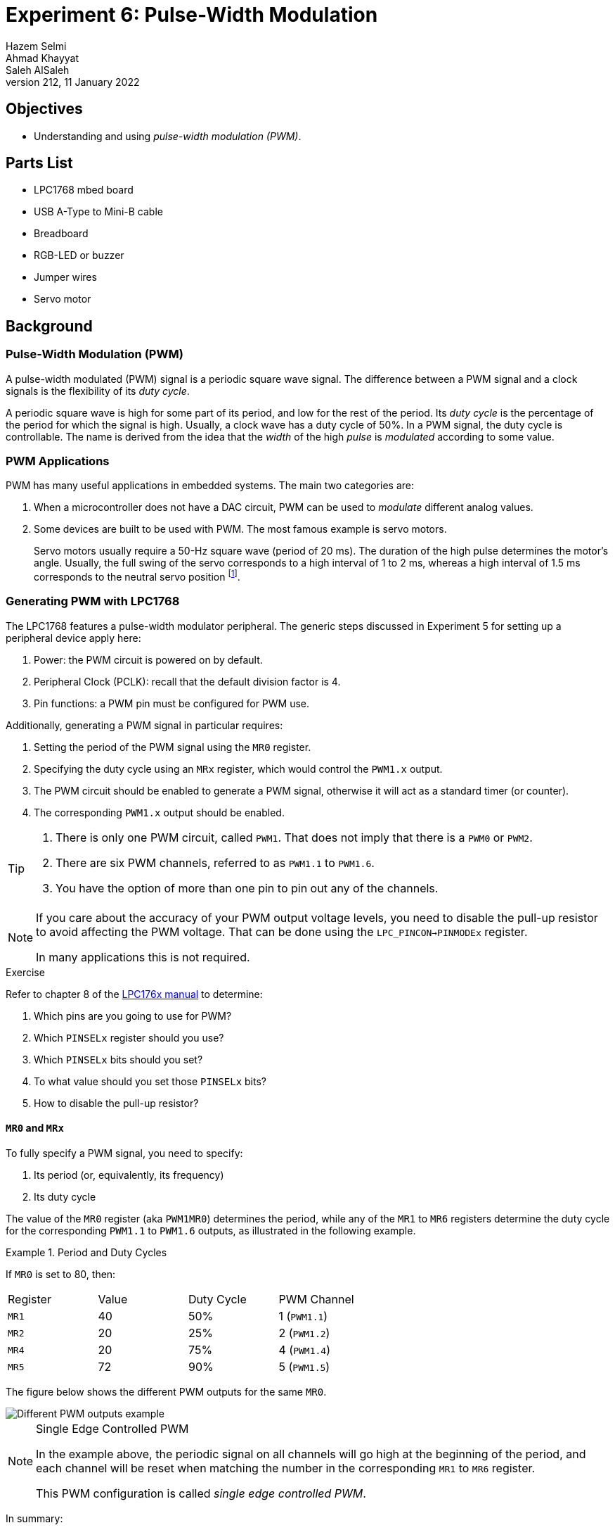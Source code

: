 = Experiment 6: Pulse-Width Modulation
Hazem Selmi; Ahmad Khayyat; Saleh AlSaleh
212, 11 January 2022

== Objectives

- Understanding and using _pulse-width modulation (PWM)_.


== Parts List

- LPC1768 mbed board
- USB A-Type to Mini-B cable
- Breadboard
- RGB-LED or buzzer
- Jumper wires
- Servo motor


== Background

=== Pulse-Width Modulation (PWM)

A pulse-width modulated (PWM) signal is a periodic square wave
signal. The difference between a PWM signal and a clock signals is the
flexibility of its _duty cycle_.

A periodic square wave is high for some part of its period, and low
for the rest of the period. Its _duty cycle_ is the percentage of the
period for which the signal is high. Usually, a clock wave has a duty
cycle of 50%. In a PWM signal, the duty cycle is controllable. The
name is derived from the idea that the _width_ of the high _pulse_ is
_modulated_ according to some value.


=== PWM Applications

PWM has many useful applications in embedded systems. The main two
categories are:

. When a microcontroller does not have a DAC circuit, PWM can be used
  to _modulate_ different analog values.

. Some devices are built to be used with PWM. The most famous example
  is servo motors.
+
Servo motors usually require a 50-Hz square wave (period of 20 ms). The duration
of the high pulse determines the motor's angle. Usually, the full swing of the
servo corresponds to a high interval of 1 to 2 ms, whereas a high interval of
1.5 ms corresponds to the neutral servo position
footnote:[https://circuitdigest.com/article/servo-motor-basics].


=== Generating PWM with LPC1768

The LPC1768 features a pulse-width modulator peripheral. The generic
steps discussed in Experiment 5 for setting up a peripheral device
apply here:

. Power: the PWM circuit is powered on by default.
. Peripheral Clock (PCLK): recall that the default division factor is 4.
. Pin functions: a PWM pin must be configured for PWM use.

Additionally, generating a PWM signal in particular requires:

. Setting the period of the PWM signal using the `MR0` register.
. Specifying the duty cycle using an `MRx` register, which would control the
  `PWM1.x` output.
. The PWM circuit should be enabled to generate a PWM signal, otherwise it will
  act as a standard timer (or counter).
. The corresponding `PWM1.x` output should be enabled.

[TIP]
==================================================
. There is only one PWM circuit, called `PWM1`. That does not imply that there
  is a `PWM0` or `PWM2`.

. There are six PWM channels, referred to as `PWM1.1` to `PWM1.6`.

. You have the option of more than one pin to pin out any of the
  channels.
==================================================

[NOTE]
==================================================
If you care about the accuracy of your PWM output voltage levels, you need to
disable the pull-up resistor to avoid affecting the PWM voltage. That can be
done using the `LPC_PINCON->PINMODEx` register.

In many applications this is not required.
==================================================


.Exercise
**************************************************
Refer to chapter 8 of the <<lpc1768-manual,LPC176x manual>> to
determine:

. Which pins are you going to use for PWM?
. Which `PINSELx` register should you use?
. Which `PINSELx` bits should you set?
. To what value should you set those `PINSELx` bits?
. How to disable the pull-up resistor?
**************************************************


==== `MR0` and `MRx`

To fully specify a PWM signal, you need to specify:

. Its period (or, equivalently, its frequency)
. Its duty cycle

The value of the `MR0` register (aka `PWM1MR0`) determines the period, while any
of the `MR1` to `MR6` registers determine the duty cycle for the corresponding
`PWM1.1` to `PWM1.6` outputs, as illustrated in the following example.

.Period and Duty Cycles
==================================================
If `MR0` is set to 80, then:

[cols="^,^,^,^",width="60%"]
|=================================================
| Register | Value | Duty Cycle | PWM Channel
| `MR1`    | 40    | 50%        | 1 (`PWM1.1`)
| `MR2`    | 20    | 25%        | 2 (`PWM1.2`)
| `MR4`    | 20    | 75%        | 4 (`PWM1.4`)
| `MR5`    | 72    | 90%        | 5 (`PWM1.5`)
|=================================================

The figure below shows the different PWM outputs for the same `MR0`.

image::images/PWM.png["Different PWM outputs example"]

==================================================


.Single Edge Controlled PWM
[NOTE]
==================================================
In the example above, the periodic signal on all channels will go high
at the beginning of the period, and each channel will be reset when
matching the number in the corresponding `MR1` to `MR6` register.

This PWM configuration is called _single edge controlled PWM_.
==================================================

In summary:

. Control the period duration of the PWM signal by setting the `MR0` register.
. Use the appropriate `MRx` register to control the duty cycle of `PWM1.x`,
  where `x` is a number between 0 and 6.

.A PWM Period of 1 Second
==================================================
[source,c]
--------------------------------------------------
LPC_PWM1->MR0 = 1000000; // PWM period is (1000000*PCLK_PERIOD) second.
--------------------------------------------------
==================================================


To have different PWM channels be set and reset at different times,
some PWM channels can be configured as _double edge controlled PWM_
signals.

.Double Edge Controlled PWM
[NOTE]
==================================================
In double edge controlled, you can control when to set or reset the
pulse within the period, and whether to set or reset first.

The `MR0` register still controls the duration of the full period.
==================================================

.Double Edge Controlled PWM
==================================================
PWM channel 2 (`PWM1.2`) is set by `MR1` and reset by `MR2`.

So, setting `MR0` = 100, `MR1` = 50, and `MR2` = 75 will result in a
signal that is low at the beginning of the period, becomes high in the
middle of the period, and goes back to low in the middle of the second
half of the period.

In contrast, setting `MR0` = 100, `MR1` = 75, and `MR2` = 50 will
result in a signal that is high at the beginning of the period, becomes
low in the middle of the period, and goes back to high in the middle
of the second half of the period.

// TODO: illustrate this example with a figure (later, It needs time and it is
// not that important!! Double Edge only benefit is to give you the freedom to
// choose where the high pulse is located within a single period. In the long
// run any double edge signal can be identical to a single edge one with some
// shift. The difference in shape would be having the pulse in the beginning of
// the first period while it is in the middle of double edge signal. So, in a
// single PWM task or multiple unrelated PWM signals, single edge is enough!
// Double edge control is required only if multiple pwm with different pulse
// location within the period. This is rare and only example I came across is
// "multi-phase motor control typically requires three non-overlapping PWM
// outputs with individual control of all three pulse widths and positions."
// [lpc_1769 manual]

// TODO: delete the section (double edge) completely or use part of my above
// statements to explain the difference!

==================================================


[NOTE]
==================================================
PWM channels can be configured to be _single edge controlled_ or
_double edge controlled_ using the `PWMSELn` bits of the _PWM Control
Register_ (`PWM1PCR` or `LPC_PWM1->PCR`).

For details, see Table 444 and Table 452 in the <<lpc1768-manual,LPC176x
manual>>.
==================================================


==== PWM vs. Timers

From a hardware point of view, PWM is based on the standard timer block, and
inherits all of its features <<lpc1768-manual>>.

Let us review the relation between the timer counter, the prescale register, and
the prescale counter. `TC` is a 32-bit register that is incremented every
`PR` + 1 cycles of `PCLK`, where `PR` is the _Prescale Register_ (`PWM1PR` or
`LPC_PWM1->PR` in CMSIS).

[IMPORTANT]
==================================================
Recall that you can use the default value of the `PR` register (0) to simply
increment `TC` every `PCLK` pulse.
==================================================

IF `PR` is set to a non-zero value, ``TC``'s frequency would be given by:

`TC` frequency in Hz = latexmath:[\displaystyle\frac{\textrm{System
clock}}{\textrm{PCLK divisor} \times (\textrm{PR} + 1)}]

where _PCLK divisor_ is 1, 2, 4, or 8, depending on the setting of the
`PCLKSELx` register (default is 4).

For _system clock_, you can use the `SystemCoreClock` variable, which
is set by CMSIS to the CPU clock speed.


.Setting the Prescale Register
==================================================
To set the prescale register such that `TC` is incremented every 1
µs (frequency of 1,000,000 Hz):

[source,c]
--------------------------------------------------
LPC_PWM1->PR = SystemCoreClock / (4 * 1000000) - 1;
--------------------------------------------------
==================================================

If `MR0` is set to 100, every 100 pulses of the _PWM Timer Counter_ register
(`PWM1TC`, or `TC` for short), a new PWM period starts. That happens even if
`TC` is not reset. This is an important operational difference between pure
timers and a PWM signals. The other crucial difference is the control of the
duty cycle, which is at the heart of the the PWM concept.


==== Summary of Important PWM Control Registers

- `LPC_PWM1->LER` is used to latch the new `MRx` values. You must use
  it every time you change any of the `MRx` values.

- `LPC_PWM1->PCR` is used to enable PWM1 with single or double edge
  operation. If ignored, PWM will act as a counter.

- `LPC_PWM1->TCR` is used to enable, disable, or reset counting in the
  `TC` register. You should use it at least once to enable counting.

- `LPC_PWM1->MCR` is similar to the timers' `MCR` registers. It can be used to
  generate interrupts or reset `TC` when matches occur if needed.


== Tasks

. Basic operation: Write a program that generates a PWM signal, and use it on an
  external device.

. Control a servo motor: Rotate a servo motor 90 degrees to the right, move
it back to the neutral position, then rotate it 90 degrees to the left.

. Show different colors on an RGB LED using at least two PWM signals

== Grading Sheet

[cols="5,1",options="header"]
|==================================================
| Task | Points

| Basic operation       | 3
| Servo Control        | 7
| Bonus: RGB            | +2
|==================================================


[bibliography]
== Resources

* [[[lpc1768-manual]]]
+
NXP Semiconductors. _UM10360 -- LPC176x/5x User
  Manual_. Rev. 3.1. 4 April 2014. +
  https://www.waveshare.com/w/upload/0/07/LPC176x5x_User_manual_EN.pdf



